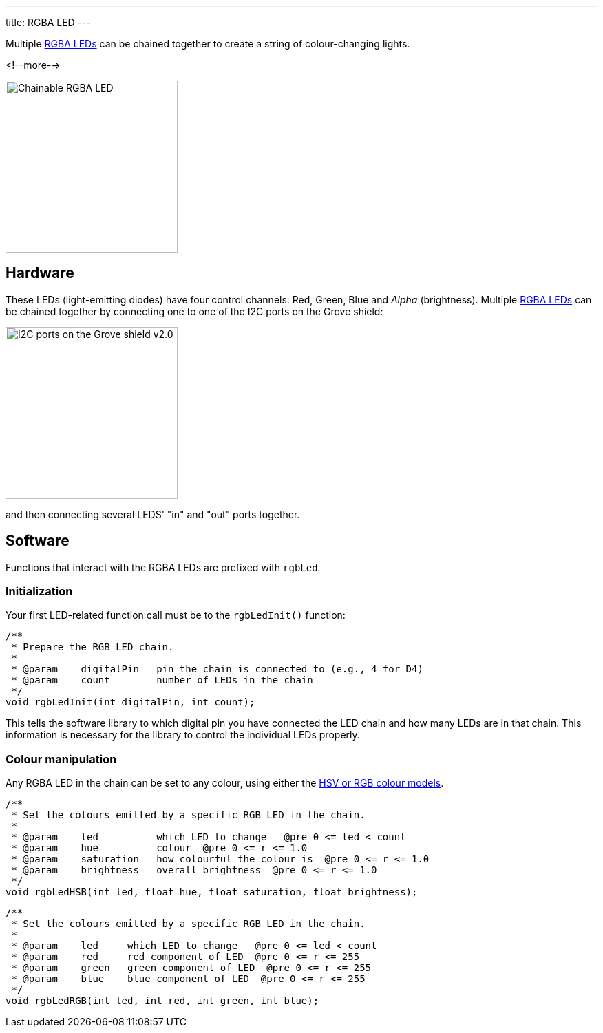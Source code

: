 ---
title: RGBA LED
---

Multiple
http://wiki.seeedstudio.com/Grove-Chainable_RGB_LED[RGBA LEDs]
can be chained together to create a string of colour-changing lights.

<!--more-->

image::../rgba-led.jpeg[Chainable RGBA LED, width=250]

== Hardware

These LEDs (light-emitting diodes) have four control channels:
Red, Green, Blue and _Alpha_ (brightness).
Multiple
http://wiki.seeedstudio.com/Grove-Chainable_RGB_LED[RGBA LEDs] can be chained
together by connecting one to one of the I2C ports on the Grove shield:

image::../shield-i2c.png[I2C ports on the Grove shield v2.0, height=250]

and then connecting several LEDS' "in" and "out" ports together.

== Software

Functions that interact with the RGBA LEDs are prefixed with `rgbLed`.

=== Initialization

Your first LED-related function call must be to the `rgbLedInit()` function:

[source, language=C++]
----
/**
 * Prepare the RGB LED chain.
 *
 * @param    digitalPin   pin the chain is connected to (e.g., 4 for D4)
 * @param    count        number of LEDs in the chain
 */
void rgbLedInit(int digitalPin, int count);
----

This tells the software library to which digital pin you have connected the LED
chain and how many LEDs are in that chain.
This information is necessary for the library to control the individual LEDs
properly.


=== Colour manipulation

Any RGBA LED in the chain can be set to any colour, using either the
http://colorizer.org[HSV or RGB colour models].

[source, language=C++]
----
/**
 * Set the colours emitted by a specific RGB LED in the chain.
 *
 * @param    led          which LED to change   @pre 0 <= led < count
 * @param    hue          colour  @pre 0 <= r <= 1.0
 * @param    saturation   how colourful the colour is  @pre 0 <= r <= 1.0
 * @param    brightness   overall brightness  @pre 0 <= r <= 1.0
 */
void rgbLedHSB(int led, float hue, float saturation, float brightness);
----

[source, language=C++]
----
/**
 * Set the colours emitted by a specific RGB LED in the chain.
 *
 * @param    led     which LED to change   @pre 0 <= led < count
 * @param    red     red component of LED  @pre 0 <= r <= 255
 * @param    green   green component of LED  @pre 0 <= r <= 255
 * @param    blue    blue component of LED  @pre 0 <= r <= 255
 */
void rgbLedRGB(int led, int red, int green, int blue);
----
